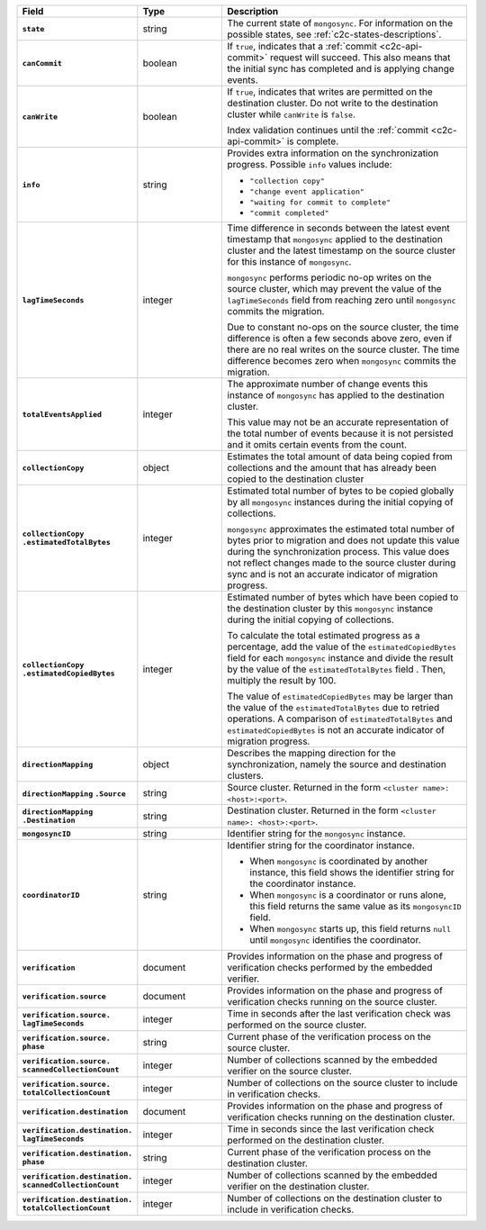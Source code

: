 
.. list-table::
   :header-rows: 1
   :stub-columns: 1
   :widths: 20 20 60

   * - Field
     - Type
     - Description

   * - ``state``
     - string
     - The current state of ``mongosync``. For information on the
       possible states, see :ref:`c2c-states-descriptions`.

   * - ``canCommit``
     - boolean
     - If ``true``, indicates that a :ref:`commit <c2c-api-commit>`
       request will succeed. This also means that the initial sync has
       completed and is applying change events.

   * - ``canWrite``
     - boolean
     - If ``true``, indicates that writes are permitted on the
       destination cluster. Do not write to the destination cluster
       while ``canWrite`` is ``false``.
  
       Index validation continues until the :ref:`commit
       <c2c-api-commit>` is complete.

   * - ``info``
     - string
     - Provides extra information on the synchronization progress.
       Possible ``info`` values include:

       - ``"collection copy"``
       - ``"change event application"``
       - ``"waiting for commit to complete"``
       - ``"commit completed"``

   * - ``lagTimeSeconds``
     - integer
     - Time difference in seconds between the latest event timestamp that
       ``mongosync`` applied to the destination cluster and the latest
       timestamp on the source cluster for this instance of ``mongosync``.

       ``mongosync`` performs periodic no-op writes on the source cluster,
       which may prevent the value of the ``lagTimeSeconds`` field from
       reaching zero until ``mongosync`` commits the migration.

       Due to constant no-ops on the source cluster, the time difference
       is often a few seconds above zero, even if there are no real
       writes on the source cluster. The time difference becomes zero
       when ``mongosync`` commits the migration.

   * - ``totalEventsApplied``
     - integer
     - The approximate number of change events this instance of 
       ``mongosync`` has applied to the destination cluster.

       This value may not be an accurate representation of the total 
       number of events because it is not persisted and it omits 
       certain events from the count.

   * - ``collectionCopy``
     - object
     - Estimates the total amount of data being copied from collections and the
       amount that has already been copied to the destination cluster

   * - ``collectionCopy``
       ``.estimatedTotalBytes``
     - integer
     - Estimated total number of bytes to be copied globally by all
       ``mongosync`` instances during the initial copying of
       collections.
       

       ``mongosync`` approximates the estimated total number of bytes
       prior to migration and does not update this value during the
       synchronization process. This value does not reflect changes
       made to the source cluster during sync and is not an accurate
       indicator of migration progress. 

   * - ``collectionCopy``
       ``.estimatedCopiedBytes``
     - integer
     - Estimated number of bytes which have been copied to the destination
       cluster by this ``mongosync`` instance during the initial copying of 
       collections.

       To calculate the total estimated progress as a percentage, add the value
       of the ``estimatedCopiedBytes`` field for each ``mongosync`` instance
       and divide the result by the value of the ``estimatedTotalBytes`` field
       . Then, multiply the result by 100.

       The value of ``estimatedCopiedBytes`` may be larger than the
       value of the ``estimatedTotalBytes`` due to retried operations.
       A comparison of ``estimatedTotalBytes`` and
       ``estimatedCopiedBytes`` is not an accurate indicator of
       migration progress.  

   * - ``directionMapping``
     - object
     - Describes the mapping direction for the synchronization, namely
       the source and destination clusters.

   * - ``directionMapping``
       ``.Source``
     - string
     - Source cluster. Returned in the form
       ``<cluster name>: <host>:<port>``.

   * - ``directionMapping``
       ``.Destination``
     - string
     - Destination cluster. Returned in the form
       ``<cluster name>: <host>:<port>``.

   * - ``mongosyncID``
     - string
     - Identifier string for the ``mongosync`` instance.

       .. versionadded:: 1.3

   * - ``coordinatorID``
     - string
     - Identifier string for the coordinator instance.

       - When ``mongosync`` is coordinated by another instance, this field shows
         the identifier string for the coordinator instance.

       - When ``mongosync`` is a coordinator or runs alone, this field returns
         the same value as its ``mongosyncID`` field.

       - When ``mongosync`` starts up, this field returns ``null`` until
         ``mongosync`` identifies the coordinator.

       .. versionadded:: 1.3

   * - ``verification``
     - document
     - Provides information on the phase and progress of
       verification checks performed by the embedded verifier.

       .. versionadded:: 1.9

   * - ``verification.source``
     - document
     - Provides information on the phase and progress of
       verification checks running on the source cluster.

       .. versionadded:: 1.9

   * - ``verification.source.`` ``lagTimeSeconds``
     - integer
     - Time in seconds after the last verification check was
       performed on the source cluster.

       .. versionadded:: 1.9

   * - ``verification.source.`` ``phase``
     - string
     - Current phase of the verification process on the source
       cluster.

       .. versionadded:: 1.9

   * - ``verification.source.`` ``scannedCollectionCount``
     - integer
     - Number of collections scanned by the embedded verifier on
       the source cluster.

       .. versionadded:: 1.9

   * - ``verification.source.`` ``totalCollectionCount``
     - integer
     - Number of collections on the source cluster to include in
       verification checks.

   * - ``verification.destination``
     - document
     - Provides information on the phase and progress of
       verification checks running on the destination cluster.

       .. versionadded:: 1.9

   * - ``verification.destination.`` ``lagTimeSeconds``
     - integer
     - Time in seconds since the last verification check
       performed on the destination cluster.

       .. versionadded:: 1.9

   * - ``verification.destination.`` ``phase``
     - string
     - Current phase of the verification process on the
       destination cluster.

       .. versionadded:: 1.9

   * - ``verification.destination.`` ``scannedCollectionCount``
     - integer
     - Number of collections scanned by the embedded verifier on
       the destination cluster.

       .. versionadded:: 1.9

   * - ``verification.destination.`` ``totalCollectionCount``
     - integer
     - Number of collections on the destination cluster to
       include in verification checks.

       .. versionadded:: 1.9

